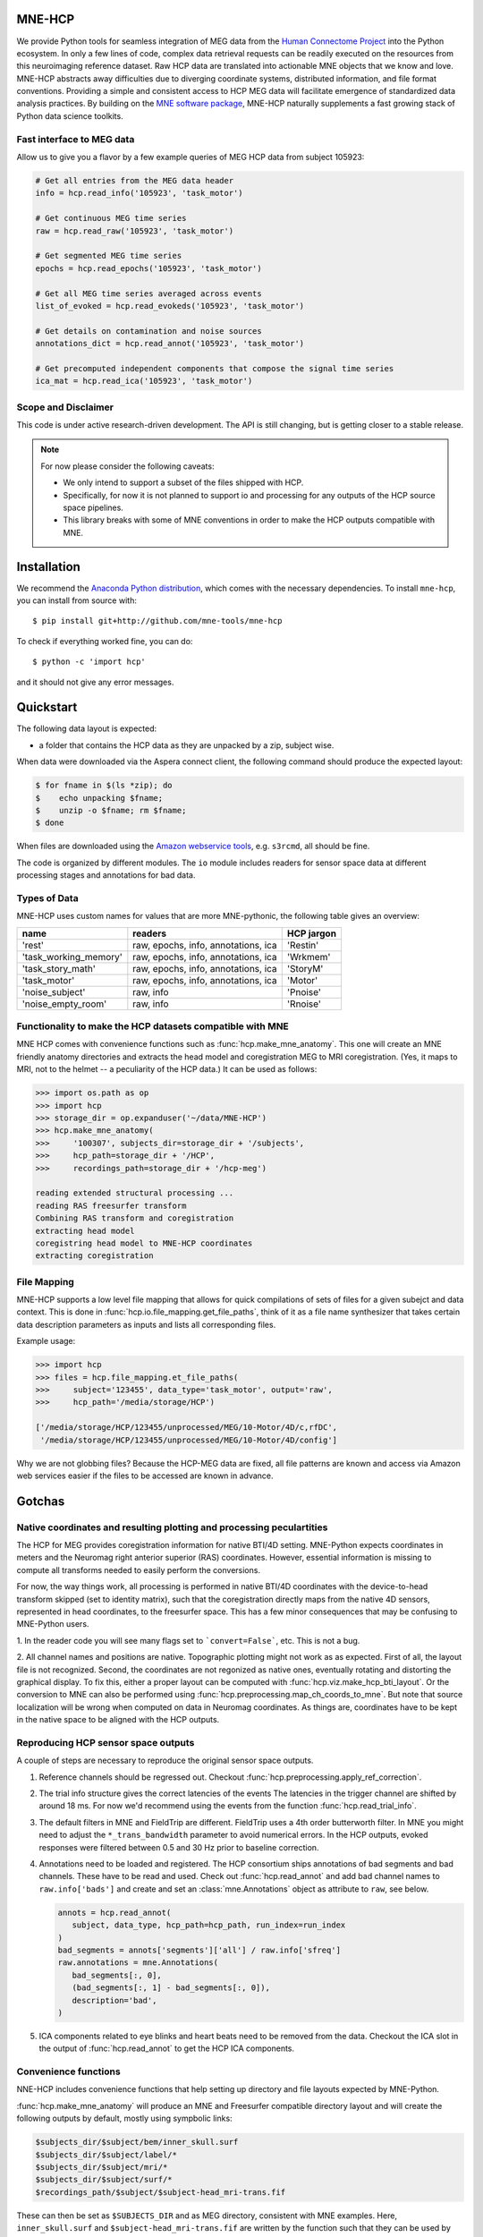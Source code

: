 
|Zenodo|_ |Codecov|_

.. |Zenodo| image:: https://zenodo.org/badge/53261823.svg
.. _Zenodo: https://zenodo.org/badge/latestdoi/53261823

.. |Codecov| image:: http://codecov.io/github/mne-tools/mne-hcp/coverage.svg?branch=master
.. _Codecov: http://codecov.io/github/mne-tools/mne-hcp?branch=master


MNE-HCP
=======

We provide Python tools for seamless integration of MEG data from the
`Human Connectome Project <http://www.humanconnectome.org>`_ into the Python ecosystem.
In only a few lines of code, complex data retrieval requests can be readily executed on
the resources from this neuroimaging reference dataset. Raw HCP data are translated into
actionable MNE objects that we know and love. MNE-HCP abstracts away difficulties due to
diverging coordinate systems, distributed information, and file format conventions.
Providing a simple and consistent access to HCP MEG data will facilitate emergence of
standardized data analysis practices. By building on the
`MNE software package <https://mne.tools/>`_, MNE-HCP naturally supplements a fast
growing stack of Python data science toolkits.

Fast interface to MEG data
--------------------------

Allow us to give you a flavor by a few example queries of MEG HCP data from subject
105923:

.. code-block:: python

    # Get all entries from the MEG data header
    info = hcp.read_info('105923', 'task_motor')

    # Get continuous MEG time series
    raw = hcp.read_raw('105923', 'task_motor')

    # Get segmented MEG time series
    epochs = hcp.read_epochs('105923', 'task_motor')

    # Get all MEG time series averaged across events
    list_of_evoked = hcp.read_evokeds('105923', 'task_motor')

    # Get details on contamination and noise sources
    annotations_dict = hcp.read_annot('105923', 'task_motor')

    # Get precomputed independent components that compose the signal time series
    ica_mat = hcp.read_ica('105923', 'task_motor')

Scope and Disclaimer
--------------------

This code is under active research-driven development. The API is still changing,
but is getting closer to a stable release.

.. note::

    For now please consider the following caveats:

    - We only intend to support a subset of the files shipped with HCP.
    - Specifically, for now it is not planned to support io and processing for any
      outputs of the HCP source space pipelines.
    - This library breaks with some of MNE conventions in order to make the HCP outputs
      compatible with MNE.

Installation
============

We recommend the `Anaconda Python distribution <https://www.continuum.io/downloads>`_,
which comes with the necessary dependencies. To install ``mne-hcp``, you
can install from source with::

	$ pip install git+http://github.com/mne-tools/mne-hcp

To check if everything worked fine, you can do::

	$ python -c 'import hcp'

and it should not give any error messages.

Quickstart
==========

The following data layout is expected:

- a folder that contains the HCP data as they are unpacked by a zip, subject wise.

When data were downloaded via the Aspera connect client, the following
command should produce the expected layout:

.. code-block:: bash

   $ for fname in $(ls *zip); do
   $    echo unpacking $fname;
   $    unzip -o $fname; rm $fname;
   $ done

When files are downloaded using the
`Amazon webservice tools <http://s3tools.org/s3cmd>`_, e.g. ``s3rcmd``, all should be
fine.

The code is organized by different modules. The ``io`` module includes readers for
sensor space data at different processing stages and annotations for bad data.

Types of Data
-------------

MNE-HCP uses custom names for values that are more MNE-pythonic, the following
table gives an overview:

+-----------------------+-------------------------------------+----------------+
| **name**              | **readers**                         | **HCP jargon** |
+-----------------------+-------------------------------------+----------------+
| 'rest'                | raw, epochs, info, annotations, ica | 'Restin'       |
+-----------------------+-------------------------------------+----------------+
| 'task_working_memory' | raw, epochs, info, annotations, ica | 'Wrkmem'       |
+-----------------------+-------------------------------------+----------------+
| 'task_story_math'     | raw, epochs, info, annotations, ica | 'StoryM'       |
+-----------------------+-------------------------------------+----------------+
| 'task_motor'          | raw, epochs, info, annotations, ica | 'Motor'        |
+-----------------------+-------------------------------------+----------------+
| 'noise_subject'       | raw, info                           | 'Pnoise'       |
+-----------------------+-------------------------------------+----------------+
| 'noise_empty_room'    | raw, info                           | 'Rnoise'       |
+-----------------------+-------------------------------------+----------------+

Functionality to make the HCP datasets compatible with MNE
----------------------------------------------------------

MNE HCP comes with convenience functions such as :func:`hcp.make_mne_anatomy`. This one
will create an MNE friendly anatomy directories and extracts the head model and
coregistration MEG to MRI coregistration.
(Yes, it maps to MRI, not to the helmet -- a peculiarity of the HCP data.)
It can be used as follows:

.. code-block:: python

   >>> import os.path as op
   >>> import hcp
   >>> storage_dir = op.expanduser('~/data/MNE-HCP')
   >>> hcp.make_mne_anatomy(
   >>>     '100307', subjects_dir=storage_dir + '/subjects',
   >>>     hcp_path=storage_dir + '/HCP',
   >>>     recordings_path=storage_dir + '/hcp-meg')

   reading extended structural processing ...
   reading RAS freesurfer transform
   Combining RAS transform and coregistration
   extracting head model
   coregistring head model to MNE-HCP coordinates
   extracting coregistration


File Mapping
------------

MNE-HCP supports a low level file mapping that allows for quick compilations
of sets of files for a given subejct and data context.
This is done in :func:`hcp.io.file_mapping.get_file_paths`, think of it as a
file name synthesizer that takes certain data description parameters as inputs
and lists all corresponding files.

Example usage:

.. code-block:: python

   >>> import hcp
   >>> files = hcp.file_mapping.et_file_paths(
   >>>     subject='123455', data_type='task_motor', output='raw',
   >>>     hcp_path='/media/storage/HCP')

   ['/media/storage/HCP/123455/unprocessed/MEG/10-Motor/4D/c,rfDC',
    '/media/storage/HCP/123455/unprocessed/MEG/10-Motor/4D/config']

Why we are not globbing files? Because the HCP-MEG data are fixed, all file
patterns are known and access via Amazon web services easier if the files
to be accessed are known in advance.

Gotchas
=======

Native coordinates and resulting plotting and processing peculartities
----------------------------------------------------------------------

The HCP for MEG provides coregistration information for native BTI/4D
setting. MNE-Python expects coordinates in meters and the Neuromag
right anterior superior (RAS) coordinates. However, essential information is
missing to compute all transforms needed to easily perform the conversions.

For now, the way things work, all processing is performed in native BTI/4D
coordinates with the device-to-head transform skipped (set to identity matrix),
such that the coregistration directly maps from the native 4D sensors,
represented in head coordinates, to the freesurfer space. This has a few minor
consequences that may be confusing to MNE-Python users.

1. In the reader code you will see many flags set to ```convert=False```, etc.
This is not a bug.

2. All channel names and positions are native. Topographic plotting might not
work as as expected. First of all, the layout file is not recognized. Second,
the coordinates are not regonized as native ones, eventually rotating and
distorting the graphical display. To fix this, either a proper layout can be
computed with :func:`hcp.viz.make_hcp_bti_layout`.
Or the conversion to MNE can also be
performed using :func:`hcp.preprocessing.map_ch_coords_to_mne`.
But note that source localization will be wrong when computed on data in
Neuromag coordinates. As things are, coordinates have to be kept in the native
space to be aligned with the HCP outputs.

Reproducing HCP sensor space outputs
------------------------------------

A couple of steps are necessary to reproduce the original sensor space outputs.

1. Reference channels should be regressed out. Checkout
   :func:`hcp.preprocessing.apply_ref_correction`.

2. The trial info structure gives the correct latencies of the events
   The latencies in the trigger channel are shifted by around 18 ms.
   For now we'd recommend using the events from the function
   :func:`hcp.read_trial_info`.

3. The default filters in MNE and FieldTrip are different.
   FieldTrip uses a 4th order butterworth filter. In MNE you might need
   to adjust the ``*_trans_bandwidth`` parameter to avoid numerical errors.
   In the HCP outputs, evoked responses were filtered between 0.5 and 30 Hz prior
   to baseline correction.

4. Annotations need to be loaded and registered. The HCP consortium ships annotations of
   bad segments and bad channels.
   These have to be read and used. Check out :func:`hcp.read_annot` and add bad
   channel names to ``raw.info['bads']`` and create and set an :class:`mne.Annotations`
   object as attribute to ``raw``, see below.

   .. code-block:: python

      annots = hcp.read_annot(
         subject, data_type, hcp_path=hcp_path, run_index=run_index
      )
      bad_segments = annots['segments']['all'] / raw.info['sfreq']
      raw.annotations = mne.Annotations(
         bad_segments[:, 0],
         (bad_segments[:, 1] - bad_segments[:, 0]),
         description='bad',
      )

5. ICA components related to eye blinks and heart beats need to be removed
   from the data. Checkout the ICA slot in the output of
   :func:`hcp.read_annot` to get the HCP ICA components.


Convenience functions
---------------------

NNE-HCP includes convenience functions that help setting up directory and file layouts
expected by MNE-Python.

:func:`hcp.make_mne_anatomy` will produce an MNE and Freesurfer compatible directory
layout and will create the following outputs by default, mostly using sympbolic links:

.. code-block:: bash

   $subjects_dir/$subject/bem/inner_skull.surf
   $subjects_dir/$subject/label/*
   $subjects_dir/$subject/mri/*
   $subjects_dir/$subject/surf/*
   $recordings_path/$subject/$subject-head_mri-trans.fif

These can then be set as ``$SUBJECTS_DIR`` and as MEG directory, consistent
with MNE examples.
Here, ``inner_skull.surf`` and ``$subject-head_mri-trans.fif`` are written by the
function such that they can be used by MNE. The latter is the coregistration matrix.

Python Indexing
^^^^^^^^^^^^^^^

MNE-HCP corrects on reading the indices it finds for data segments, events, or
components. The indices it reads from the files will already be mapped to
Python conventions by subtracting ``1``.

Contributions
-------------

Currently ``@dengemann`` is pushing frequently to master, if you plan to contribute,
open issues and pull requests, or contact ``@dengemann`` directly. Discussions are
welcomed.

Acknowledgements
================

This project is supported by the Amazon Webservices Research grant issued to
Denis A. Engemann and by the ERC starting grant ERC StG 263584 issued to
Virginie van Wassenhove.

I acknowledge support by Alex Gramfort, Mainak Jas, Jona Sassenhagen,
Giorgos Michalareas, Eric Larson, Danilo Bzdok, and Jan-Mathijs Schoffelen for
discussions, inputs and help with finding the best way to map HCP data to the MNE world.

